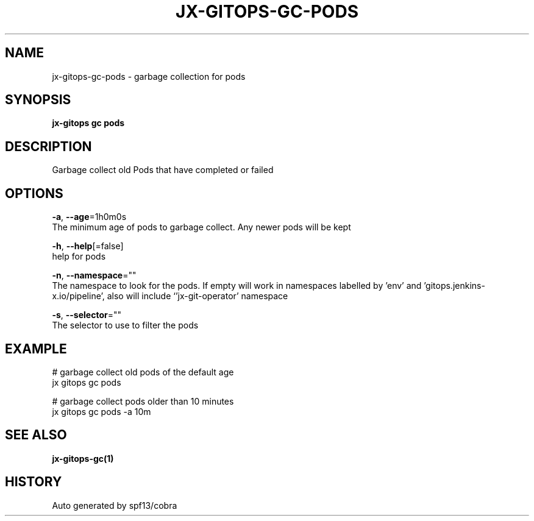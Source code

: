 .TH "JX-GITOPS\-GC\-PODS" "1" "" "Auto generated by spf13/cobra" "" 
.nh
.ad l


.SH NAME
.PP
jx\-gitops\-gc\-pods \- garbage collection for pods


.SH SYNOPSIS
.PP
\fBjx\-gitops gc pods\fP


.SH DESCRIPTION
.PP
Garbage collect old Pods that have completed or failed


.SH OPTIONS
.PP
\fB\-a\fP, \fB\-\-age\fP=1h0m0s
    The minimum age of pods to garbage collect. Any newer pods will be kept

.PP
\fB\-h\fP, \fB\-\-help\fP[=false]
    help for pods

.PP
\fB\-n\fP, \fB\-\-namespace\fP=""
    The namespace to look for the pods. If empty will work in namespaces labelled by 'env' and 'gitops.jenkins\-x.io/pipeline', also will include `'jx\-git\-operator' namespace

.PP
\fB\-s\fP, \fB\-\-selector\fP=""
    The selector to use to filter the pods


.SH EXAMPLE
.PP
# garbage collect old pods of the default age
  jx gitops gc pods

.PP
# garbage collect pods older than 10 minutes
  jx gitops gc pods \-a 10m


.SH SEE ALSO
.PP
\fBjx\-gitops\-gc(1)\fP


.SH HISTORY
.PP
Auto generated by spf13/cobra
